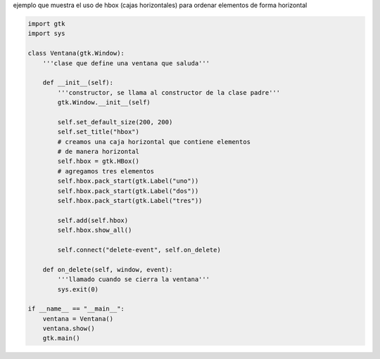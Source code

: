 .. title: GtkHBox


ejemplo que muestra el uso de hbox (cajas horizontales) para ordenar elementos de forma horizontal

.. image:: /images/Recetario/Gui/Gtk/HBox/hbox.png

.. code-block:: python

    import gtk
    import sys

    class Ventana(gtk.Window):
        '''clase que define una ventana que saluda'''

        def __init__(self):
            '''constructor, se llama al constructor de la clase padre'''
            gtk.Window.__init__(self)

            self.set_default_size(200, 200)
            self.set_title("hbox")
            # creamos una caja horizontal que contiene elementos
            # de manera horizontal
            self.hbox = gtk.HBox()
            # agregamos tres elementos
            self.hbox.pack_start(gtk.Label("uno"))
            self.hbox.pack_start(gtk.Label("dos"))
            self.hbox.pack_start(gtk.Label("tres"))

            self.add(self.hbox)
            self.hbox.show_all()

            self.connect("delete-event", self.on_delete)

        def on_delete(self, window, event):
            '''llamado cuando se cierra la ventana'''
            sys.exit(0)

    if __name__ == "__main__":
        ventana = Ventana()
        ventana.show()
        gtk.main()

